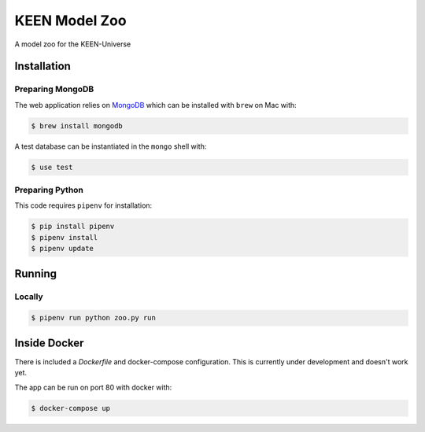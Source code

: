 KEEN Model Zoo
==============
A model zoo for the KEEN-Universe

Installation
------------
Preparing MongoDB
~~~~~~~~~~~~~~~~~
The web application relies on `MongoDB <https://www.mongodb.com/>`_ which can be installed with
``brew`` on Mac with:

.. code-block:: bash

   $ brew install mongodb

A test database can be instantiated in the ``mongo`` shell with:

.. code-block:: bash

   $ use test

Preparing Python
~~~~~~~~~~~~~~~~
This code requires ``pipenv`` for installation:

.. code-block:: bash

   $ pip install pipenv
   $ pipenv install
   $ pipenv update

Running
-------
Locally
~~~~~~~
.. code-block:: bash

   $ pipenv run python zoo.py run

Inside Docker
-------------
There is included a `Dockerfile` and docker-compose configuration. This is currently
under development and doesn't work yet.

The app can be run on port 80 with docker with:

.. code-block:: bash

   $ docker-compose up
